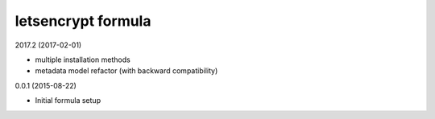 letsencrypt formula
=========================================

2017.2 (2017-02-01)

- multiple installation methods
- metadata model refactor (with backward compatibility)

0.0.1 (2015-08-22)

- Initial formula setup
